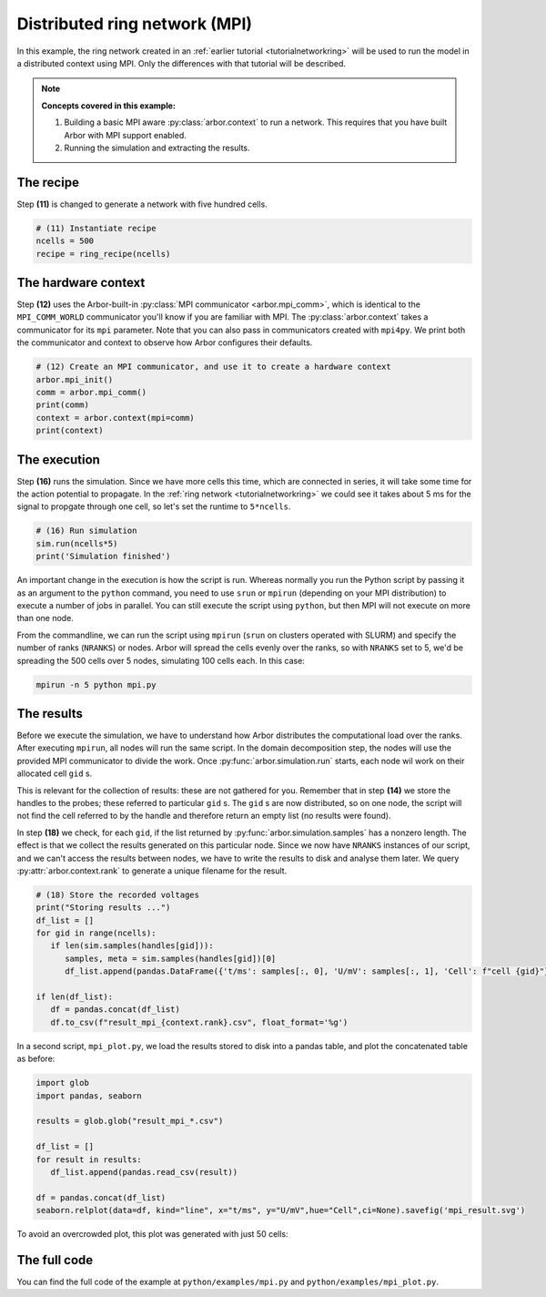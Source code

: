 .. _tutorialmpi:

Distributed ring network (MPI)
==============================

In this example, the ring network created in an :ref:`earlier tutorial <tutorialnetworkring>` will be used to run the model in
a distributed context using MPI. Only the differences with that tutorial will be described.

.. Note::

   **Concepts covered in this example:**

   1. Building a basic MPI aware :py:class:`arbor.context` to run a network.
      This requires that you have built Arbor with MPI support enabled.
   2. Running the simulation and extracting the results.

The recipe
**********

Step **(11)** is changed to generate a network with five hundred cells.

.. code-block:: python

   # (11) Instantiate recipe
   ncells = 500
   recipe = ring_recipe(ncells)

The hardware context
********************

Step **(12)** uses the Arbor-built-in :py:class:`MPI communicator <arbor.mpi_comm>`, which is identical to the
``MPI_COMM_WORLD`` communicator you'll know if you are familiar with MPI. The :py:class:`arbor.context` takes a
communicator for its ``mpi`` parameter. Note that you can also pass in communicators created with ``mpi4py``.
We print both the communicator and context to observe how Arbor configures their defaults.

.. code-block:: python

   # (12) Create an MPI communicator, and use it to create a hardware context
   arbor.mpi_init()
   comm = arbor.mpi_comm()
   print(comm)
   context = arbor.context(mpi=comm)
   print(context)

The execution
*************

Step **(16)** runs the simulation. Since we have more cells this time, which are connected in series, it will take some time for the action potential to propagate. In the :ref:`ring network <tutorialnetworkring>` we could see it takes about 5 ms for the signal to propgate through one cell, so let's set the runtime to ``5*ncells``.

.. code-block:: python

   # (16) Run simulation
   sim.run(ncells*5)
   print('Simulation finished')

An important change in the execution is how the script is run. Whereas normally you run the Python script by passing
it as an argument to the ``python`` command, you need to use ``srun`` or ``mpirun`` (depending on your MPI
distribution) to execute a number of jobs in parallel. You can still execute the script using ``python``, but then
MPI will not execute on more than one node.

From the commandline, we can run the script using ``mpirun`` (``srun`` on clusters operated with SLURM) and specify the number of ranks (``NRANKS``)
or nodes. Arbor will spread the cells evenly over the ranks, so with ``NRANKS`` set to 5, we'd be spreading the 500
cells over 5 nodes, simulating 100 cells each. In this case:

.. code-block::

   mpirun -n 5 python mpi.py

The results
***********

Before we execute the simulation, we have to understand how Arbor distributes the computational load over the ranks.
After executing ``mpirun``, all nodes will run the same script. In the domain decomposition step, the nodes will use
the provided MPI communicator to divide the work. Once :py:func:`arbor.simulation.run` starts, each node wil work on
their allocated cell ``gid`` s.

This is relevant for the collection of results: these are not gathered for you. Remember that in step **(14)** we
store the handles to the probes; these referred to particular ``gid`` s. The ``gid`` s are now distributed, so on one
node, the script will not find the cell referred to by the handle and therefore return an empty list (no results were found).

In step **(18)** we check, for each ``gid``, if the list returned by :py:func:`arbor.simulation.samples` has a nonzero
length. The effect is that we collect the results generated on this particular node. Since we now have ``NRANKS``
instances of our script, and we can't access the results between nodes, we have to write the results to disk and
analyse them later. We query :py:attr:`arbor.context.rank` to generate a unique filename for the result.

.. code-block:: python

   # (18) Store the recorded voltages
   print("Storing results ...")
   df_list = []
   for gid in range(ncells):
      if len(sim.samples(handles[gid])):
         samples, meta = sim.samples(handles[gid])[0]
         df_list.append(pandas.DataFrame({'t/ms': samples[:, 0], 'U/mV': samples[:, 1], 'Cell': f"cell {gid}"}))

   if len(df_list):
      df = pandas.concat(df_list)
      df.to_csv(f"result_mpi_{context.rank}.csv", float_format='%g')

In a second script, ``mpi_plot.py``, we load the results stored to disk into a pandas table, and plot the concatenated table as before:

.. code-block:: python

   import glob
   import pandas, seaborn

   results = glob.glob("result_mpi_*.csv")

   df_list = []
   for result in results:
      df_list.append(pandas.read_csv(result))

   df = pandas.concat(df_list)
   seaborn.relplot(data=df, kind="line", x="t/ms", y="U/mV",hue="Cell",ci=None).savefig('mpi_result.svg')

To avoid an overcrowded plot, this plot was generated with just 50 cells:

.. figure:: mpi_result.svg
    :width: 400
    :align: center


The full code
*************

You can find the full code of the example at ``python/examples/mpi.py`` and ``python/examples/mpi_plot.py``.
